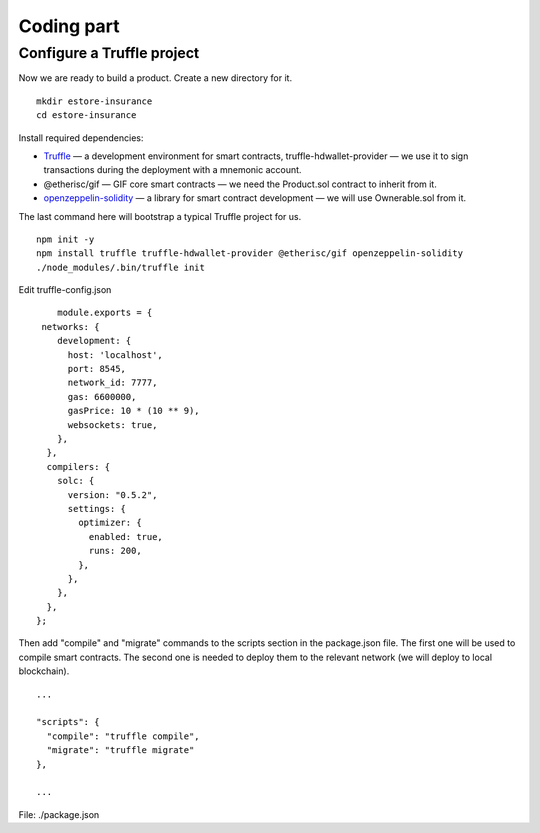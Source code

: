 ﻿.. _rst_table_of_contents:

Coding part
===========

Configure a Truffle project
***************************

Now we are ready to build a product. Create a new directory for it.

::

    mkdir estore-insurance
    cd estore-insurance

Install required dependencies:

- `Truffle <https://truffleframework.com/>`_ — a development environment for smart contracts, truffle-hdwallet-provider — we use it to sign transactions during the deployment with a mnemonic account.

- @etherisc/gif — GIF core smart contracts — we need the Product.sol contract to inherit from it.

- `openzeppelin-solidity <https://openzeppelin.org/>`_ — a library for smart contract development — we will use Ownerable.sol from it.

The last command here will bootstrap a typical Truffle project for us.

::

    npm init -y
    npm install truffle truffle-hdwallet-provider @etherisc/gif openzeppelin-solidity
    ./node_modules/.bin/truffle init

Edit truffle-config.json

::

        module.exports = {
     networks: {
        development: {
          host: 'localhost',
          port: 8545,
          network_id: 7777,
          gas: 6600000,
          gasPrice: 10 * (10 ** 9),
          websockets: true,
        },
      },
      compilers: {
        solc: {
          version: "0.5.2",
          settings: {
            optimizer: {
              enabled: true,
              runs: 200,
            },
          },
        },
      },
    };

Then add "compile" and "migrate" commands to the scripts section in the package.json file. The first one will be used to compile smart contracts. The second one is needed to deploy them to the relevant network (we will deploy to local blockchain).

::

    ...

    "scripts": {
      "compile": "truffle compile",
      "migrate": "truffle migrate"
    },

    ...

File: ./package.json

